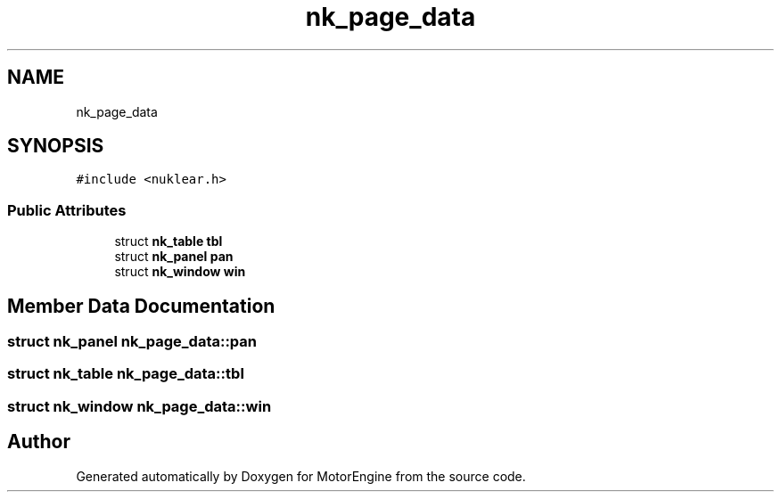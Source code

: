 .TH "nk_page_data" 3 "Mon Apr 3 2023" "Version 0.2.1" "MotorEngine" \" -*- nroff -*-
.ad l
.nh
.SH NAME
nk_page_data
.SH SYNOPSIS
.br
.PP
.PP
\fC#include <nuklear\&.h>\fP
.SS "Public Attributes"

.in +1c
.ti -1c
.RI "struct \fBnk_table\fP \fBtbl\fP"
.br
.ti -1c
.RI "struct \fBnk_panel\fP \fBpan\fP"
.br
.ti -1c
.RI "struct \fBnk_window\fP \fBwin\fP"
.br
.in -1c
.SH "Member Data Documentation"
.PP 
.SS "struct \fBnk_panel\fP nk_page_data::pan"

.SS "struct \fBnk_table\fP nk_page_data::tbl"

.SS "struct \fBnk_window\fP nk_page_data::win"


.SH "Author"
.PP 
Generated automatically by Doxygen for MotorEngine from the source code\&.
